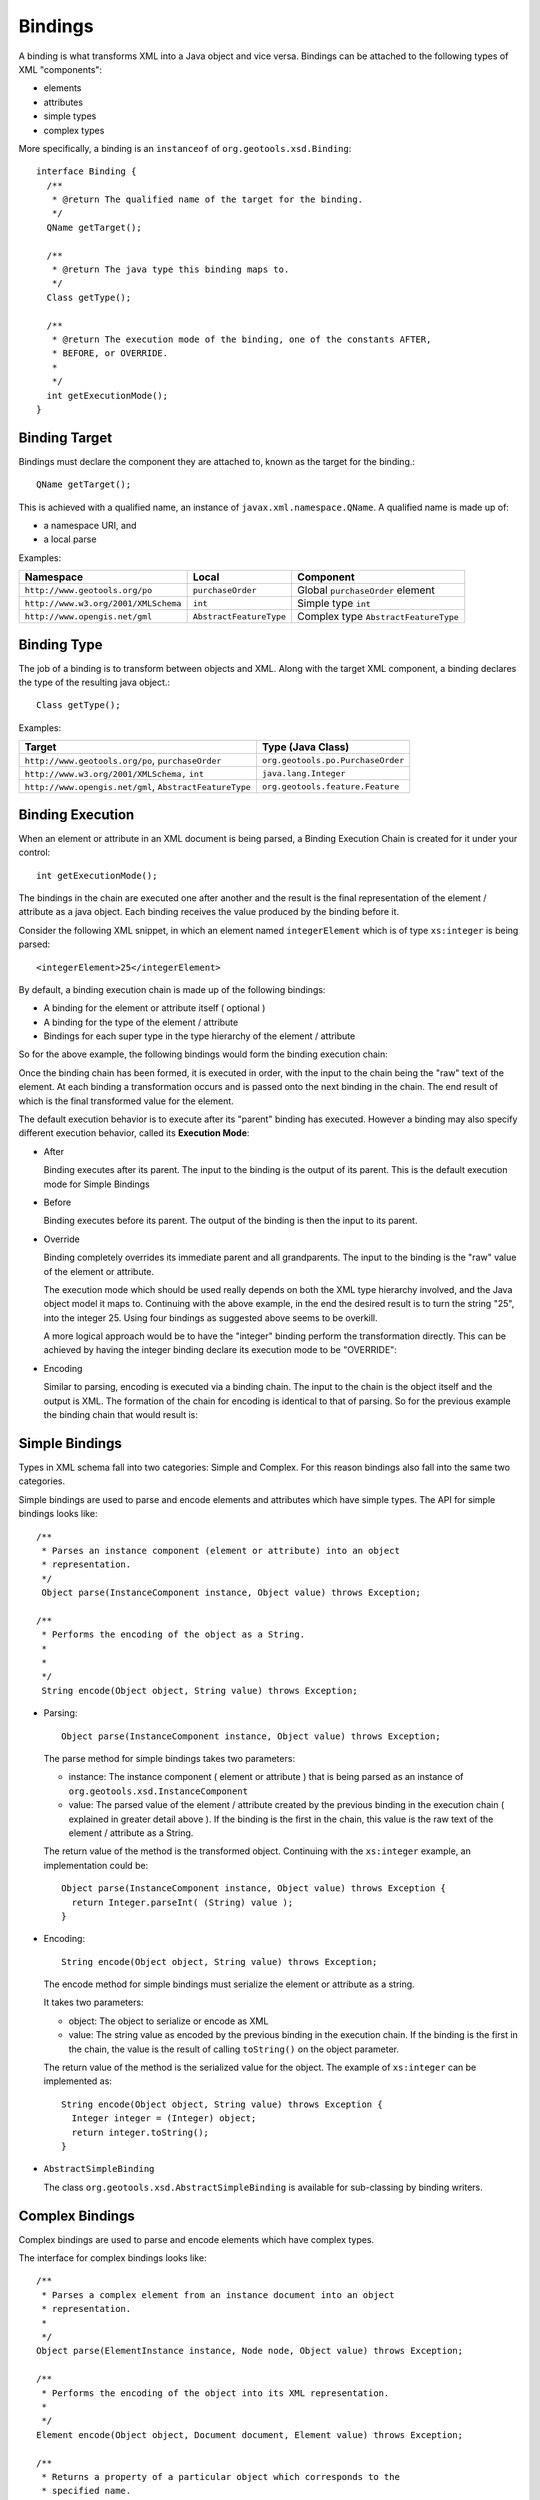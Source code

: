 Bindings
^^^^^^^^

A binding is what transforms XML into a Java object and vice versa. Bindings can be attached to the following types of XML "components":

* elements
* attributes
* simple types
* complex types

More specifically, a binding is an ``instanceof`` of ``org.geotools.xsd.Binding``::
  
  interface Binding {
    /**
     * @return The qualified name of the target for the binding.
     */
    QName getTarget();
    
    /**
     * @return The java type this binding maps to.
     */
    Class getType();
    
    /**
     * @return The execution mode of the binding, one of the constants AFTER,
     * BEFORE, or OVERRIDE.
     *
     */
    int getExecutionMode();
  }

Binding Target
''''''''''''''
Bindings must declare the component they are attached to, known as the target for the binding.::
  
  QName getTarget();

This is achieved with a qualified name, an instance of ``javax.xml.namespace.QName``. A qualified name is made up of:

* a namespace URI, and
* a local parse

Examples:

==================================== ======================== ======================================
Namespace                            Local                    Component
==================================== ======================== ======================================
``http://www.geotools.org/po``       ``purchaseOrder``        Global ``purchaseOrder`` element
``http://www.w3.org/2001/XMLSchema`` ``int``                  Simple type ``int``
``http://www.opengis.net/gml``       ``AbstractFeatureType``  Complex type ``AbstractFeatureType``
==================================== ======================== ======================================

Binding Type
''''''''''''

The job of a binding is to transform between objects and XML. Along with the target XML component, a binding declares the type of the resulting java object.::
  
  Class getType();

Examples:

======================================================= =================================
Target                                                  Type (Java Class)
======================================================= =================================
``http://www.geotools.org/po``, ``purchaseOrder``       ``org.geotools.po.PurchaseOrder``
``http://www.w3.org/2001/XMLSchema,`` ``int``           ``java.lang.Integer``
``http://www.opengis.net/gml``, ``AbstractFeatureType`` ``org.geotools.feature.Feature``
======================================================= =================================

Binding Execution
'''''''''''''''''

When an element or attribute in an XML document is being parsed, a Binding Execution Chain is created for it under your control::

  int getExecutionMode();

The bindings in the chain are executed one after another and the result is the final representation of the element / attribute as a java object. Each binding receives the value produced by the binding before it.

Consider the following XML snippet, in which an element named ``integerElement`` which is of type ``xs:integer`` is being parsed::
  
  <integerElement>25</integerElement>

By default, a binding execution chain is made up of the following bindings:

* A binding for the element or attribute itself ( optional )
* A binding for the type of the element / attribute
* Bindings for each super type in the type hierarchy of the element / attribute

So for the above example, the following bindings would form the binding execution chain:

.. image:: /images/xml/bindingChain1.png

Once the binding chain has been formed, it is executed in order, with the input to the chain being the "raw" text of the element. At each binding a transformation occurs and is passed onto the next binding in the chain. The end result of which is the final transformed value for the element.

.. image:: /images/xml/bindingChain2.png

The default execution behavior is to execute after its "parent" binding has executed. However a binding may also specify different execution behavior, called its **Execution Mode**:

* After
  
  Binding executes after its parent. The input to the binding is the output of its parent. This is the default execution mode for Simple Bindings

* Before
  
  Binding executes before its parent. The output of the binding is then the input to its parent.

* Override
  
  Binding completely overrides its immediate parent and all grandparents. The input to the binding is the "raw" value of 
  the element or attribute.
  
  The execution mode which should be used really depends on both the XML type hierarchy involved, and the Java object model it maps to. Continuing with the above example, in the end the desired result is to turn the string "25", into the integer 25. Using four bindings as suggested above seems to be overkill.
  
  A more logical approach would be to have the "integer" binding perform the transformation directly. This can be achieved by having the integer binding declare its execution mode to be "OVERRIDE":

.. image:: /images/xml/bindingChain3.png

.. note:
   
   Elements and Attributes: To Bind or Not To Bind?
   
   You may have asked yourself the question Whats the point of the binding for "integerElement". If you did give yourself a gold star because the binding indeed unnecessary. Transforming the string "25" to the integer 25 can really be done with a single binding. Which brings the next question Which binding should do the job?.
   
   The answer depends on the java object model being mapped to. Suppose we chose the binding for "integerElement" to perform the mapping and removed the binding for "integer" from the chain. This would be perfectly valid, but lets assume that we have other elements and attributes in our schema that are of type "xs:integer". Do we want to create bindings identical to the "integerElement" binding? Probably not.
   
   In this case, it makes more sense to have the "integer" binding do the work, and remove the "integerElement" completley (that is, remove the element binding from the configuration, so that the chain will be built only up to the type handler):
   
   .. image:: /images/xml/bindingChain4.png
   
   So this begs the final question When would I want to bind to an element or attribute directly?. The most common case would be when a schema contains multiple elements of the same XML schema type, but which map to different Java types.
   
   A good example of this are the mappings from the filter schema to the gt-api filter object model. Consider the following element declarations for various binary comparison operations::
     
     <xsd:element name="PropertyIsEqualTo" type="ogc:BinaryComparisonOpType" />
     <xsd:element name="PropertyIsNotEqualTo" type="ogc:BinaryComparisonOpType" />
     <xsd:element name="PropertyIsLessThan" type="ogc:BinaryComparisonOpType" />
     <xsd:element name="PropertyIsGreaterThan" type="ogc:BinaryComparisonOpType" />
     <xsd:element name="PropertyIsLessThanOrEqualTo" type="ogc:BinaryComparisonOpType" />
     <xsd:element name="PropertyIsGreaterThanOrEqualTo" type="ogc:BinaryComparisonOpType" />
   
   
   And the associated gt-api java interface mappings:
   
   ===================================== ======================================================
   Element                               Interface
   ===================================== ======================================================
   ``PropertyIsEqualTo``                 ``org.geotools.api.filter.PropertyIsEqualTo``
   ``PropertyIsNotEqualTo``              ``org.geotools.api.filter.PropertyIsNotEqualTo``
   ``PropertyIsLessThan``                ``org.geotools.api.filter.PropertyIsLessThan``
   ``PropertyIsLessThanOrEqualTo``       ``org.geotools.api.filter.PropertyIsLessThanOrEqualTo``
   ``PropertyIsGreaterThan``             ``org.geotools.api.filter.PropertyIsGreaterThan``
   ``PropertyIsGreaterThanOrEqualTo``    ``org.geotools.api.filter.PropertyIsGreaterThanOrEqualTo``
   ===================================== ======================================================
   
   All of the elements are of the same XML type "BinaryComparisonOpType", but each maps to a different Java interface, so it makes sense to have a specific binding for each element, instead of having a single binding for the type do the work.

* Encoding
  
  Similar to parsing, encoding is executed via a binding chain. The input to the chain is the object itself and the output is XML. The formation of the chain for encoding is identical to that of parsing. So for the previous example the binding chain that would result is:

.. image:: /images/xml/bindingChain5.png

Simple Bindings
'''''''''''''''

Types in XML schema fall into two categories: Simple and Complex. For this reason bindings also fall into the same two categories.

Simple bindings are used to parse and encode elements and attributes which have simple types. The API for simple bindings looks like::
    
    /**
     * Parses an instance component (element or attribute) into an object
     * representation.
     */
     Object parse(InstanceComponent instance, Object value) throws Exception;
     
    /**
     * Performs the encoding of the object as a String.
     *
     *
     */
     String encode(Object object, String value) throws Exception;

* Parsing::
  
     Object parse(InstanceComponent instance, Object value) throws Exception;
  
  The parse method for simple bindings takes two parameters:
  
  * instance: The instance component ( element or attribute ) that is being parsed as an instance of ``org.geotools.xsd.InstanceComponent``
  * value: The parsed value of the element / attribute created by the previous binding in the execution chain ( explained in greater detail above ). If the binding is the first in the chain, this value is the raw text of the element / attribute as a String.
  
  The return value of the method is the transformed object. Continuing with the ``xs:integer`` example, an implementation could be::
    
    Object parse(InstanceComponent instance, Object value) throws Exception {
      return Integer.parseInt( (String) value );
    }

* Encoding::
    
    String encode(Object object, String value) throws Exception;
  
  The encode method for simple bindings must serialize the element or attribute as a string.
  
  It takes two parameters:
  
  * object: The object to serialize or encode as XML
  * value: The string value as encoded by the previous binding in the execution chain. If the binding is the first in the chain, the value is the result of calling ``toString()`` on the object parameter.
  
  The return value of the method is the serialized value for the object.
  The example of ``xs:integer`` can be implemented as::
    
    String encode(Object object, String value) throws Exception {
      Integer integer = (Integer) object;
      return integer.toString();
    }

* ``AbstractSimpleBinding``
  
  The class ``org.geotools.xsd.AbstractSimpleBinding`` is available for sub-classing
  by binding writers.

Complex Bindings
''''''''''''''''

Complex bindings are used to parse and encode elements which have complex types.

The interface for complex bindings looks like::
  
    /**
     * Parses a complex element from an instance document into an object
     * representation.
     *
     */
    Object parse(ElementInstance instance, Node node, Object value) throws Exception;

    /**
     * Performs the encoding of the object into its XML representation.
     *
     */
    Element encode(Object object, Document document, Element value) throws Exception;

    /**
     * Returns a property of a particular object which corresponds to the 
     * specified name.
     *
     */
    Object getProperty(Object object, QName name) throws Exception;

* Parsing::
    
    Object parse(ElementInstance instance, Node node, Object value) throws Exception;
  
  The parse method for a complex binding takes three parameters:

  * ``instance``: The element instance being parsed, an instance of ``org.geotools.xsd.ElementInstance``
  * ``nocde``:: A node in the current "parse tree" ( explained below ) at the time the binding is being executed, an instance of Node
  * ``value``: The parsed value as produced by the previous binding in the execution chain. This value is null for the first binding in the chain.

  Complex types by definition are XML elements which are composed of other XML elements and attributes. A complex object could be defined as an object which is composed of other objects. Parsing a complex object really just amounts to rounding up objects for child elements, and composing the resulting object accordingly.
  
  Parsing of complex elements occurs on the trailing edge. At which point all child elements and attributes have been parsed and placed in the "parse tree". The parse tree is an instance of Node. The Node interface contains methods for obtaining parsed values of child elements and attributes.
  
  A complex binding must use the parse tree to obtain the values that it needs to compose the resulting object.
  
  As an example, consider the binding for the ``PurchaseOrderType`` from the purchase order schema.::
    
    Object parse(ElementInstance instance, Node node, Object value) throws Exception {
        PurchaseOrder po = new PurchaseOrder();
      
        //mandatory child elements
        po.setShipTo( (USAddress) node.getChildValue( "shipTo" ) );
        po.setBillto( (USAddress) node.getChildValue( "billTo" ) );
        po.setItems( (Items) node.getChildValue( "Items" ) );
        
        //optinal child elements
        if ( node.hasChild( "comment" ) ) {
          po.setComment( (String) node.getChildValue( "comment" ) );
        }
        
        //attributes
        po.setOrderDate( (Date) node.getAttributeValue( "orderDate" ) );
        
        return po;
    }

* Encoding::
    
    Element encode(Object object, Document document, Element value) throws Exception;
  
  The encode method for a complex binding must transform the object into a DOM element. It takes three parameters:
  
  * object: The object to encode
  * document: A document used to create DOM components
  * value: A value as an element which is the result of the previous binding in the execution chain. For the first binding in the chain this is an empty element (no attributes, children, or text)
  
  The return value of the method is the encoded element. Often this is the same element passed in (the value parameter), with some content added to it.
  
  The ``getProperty`` method for a complex binding is used to retrieve properties from an object being encoded.::
  
     Object getProperty(Object object, QName name) throws Exception;
  
  The returned objects themselves are then encoded down the line. For an object being encoded as an element, each property corresponds to a child element or attribute.
  
  The method takes two parameters:

  * object: The object being encoded, this is the same object as in the encode method
  * name: The qualified name of the property to retrieve
  
  The return value of the method is the property itself, or null if it does not exist.
  
  .. note::
     
    A multi-valued property is an element declaration in which the ``maxOccurs`` attribute is greater then 1. In this case, the ``getProperty`` method may return a collection, an array, or an iterator for the property.
  
  The entire encoding process for a complex binding is split over these two methods.
  
  Consider the ``PurchaseOrderType`` example::
    
    Element encode(Object object, Document document, Element value) throws Exception {
         return value;
    }
    
    Object getProperty(Object object, QName name) throws Exception {
      PurchaseOrder purchaseOrder = (PurchaseOrder) object;
    
      if ( "shipTo".equals( name.getLocalPart() ) ) {
          return purchaseOrder.getShipTo();
      }
    
      if ( "billTo".equals( name.getLocalPart() ) ) {
          return purchaseOrder.getBillTo();
      }
    
      ...

    }
  
  In the above example all of the work is done in the ``getProperty`` method. This is often the case. However there are situations where the encode method is necessary.

  * For types with "open-ended" or "extensible" content ( think AbstractFeatureType from the GML schema ). Since the content is open ended the schema does not contain the necessary information to retrieve the property
  * For types with "mixed" content ( i.e. can have child elements and text ). In this situation the child elements can be encoded with ``getProperty``, and the text content can be be encoded in encode.

.. note::
   
   While it is often not necessary to implement the encode method for a complex binding, the binding writer has the freedom to do so.
   
   The above example would function exactly the same written as the following::
     
     Element encode(Object object, Document document, Element value) throws Exception {
       PurchaseOrder purchaseOrder = (PurchaseOrder) object;
       
       USAddress shipTo = purchaseOrder.getShipTo();
       
       Element shipToElement = document.createElement( "shipTo" );
       value.appendChild( shipToElement );
       
       Element name = document.createElement( "name" );
       name.appendChild( document.createTextNode( shipTo.getName() ) );
       shipToElement.appendChild( name );
       
       Element street = document.createElement( "street" );
       street.appendChild( document.createTextNode( shipTo.getStreet() ) );
       shipToElement.appendChild( street );
       
       ...
       
       Element billToElement = document.createElement( "billTo" );
       value.appendChild( billToElement );
       
       ...
       
       return value;
     }
     
     Object getProperty(Object object, QName name) throws Exception {
        return null;
     }
   
   In this example, all the work is done in the encode method. However it is evident that the second example results in much more work for the binding implementer which is why the first method is often preferred.

* ``AbstractComplexBinding``
  
  The class ``org.geotools.xml.AbstractCompledxBinding`` is available for sub-classing by binding writers.

Binding Context
'''''''''''''''

Often bindings have dependencies on other types of objects. The most common case is a factory used to create objects. Bindings work with the concept of Constructor Injection, in which any dependencies a binding has on another object is listed as a parameter in its constructor.

Let us consider the ``PurchaseOrderType`` example once again::
  
  class PurchaseOrderTypeBinding extends AbstractComplexBinding {
    
    PurchaseOrderFactory factory;
    
    public PurchaseOrderTypeBinding( PurchaseOrderFactory factory ) }
      this.factory = factory;
    }
    
    ...
  }

In the above, the binding declares a dependency on a factory which it will use to construct objects. You may be asking the question Where does this factory come from?. The answer is the Binding Context.

The Binding Context is used to create bindings. More specifically a binding is created within a binding context. Which means that all dependencies ( a ``PurchaseOrderFactory`` in this case ) must also be present in the binding context. For those of you familiar with the concept of Inversion of Control it may not surprise you that the binding context is nothing more then a ``PicoContainer`` instance.

The Binding Context is described further in the Configuration section.

Binding Testing
''''''''''''''''

The ``XMLTestSupport`` class is used as a base class for binding unit tests.

Subclasses of ``XMLTestSupport`` need to provide the configuration the binding under test is part of. For instance::
  
  public class POBindingTest extends XMLTestSupport {
    
     protected Configuration createConfiguration() {
         return new POConfiguration();
     }
  }

The class provides convenience methods for testing various aspects of all bindings such as:

* Parse Testing
  
  Each binding unit test has a member of type ``org.w3c.dom.Document``. It is meant to be used to build up an instance document to be parsed by the parser. The instance document contains the content that the binding under test will parse. The document must be built up from a test method. Once built up, the parse method is called to parse the instance document into an object.::
    
     /**
      * Parses the built document.
      * <p>
      * This method should be called after building the entire document.
      *
      * </p>
      * @throws Exception
      */
    protected Object parse() throws Exception;

  The method takes no parameters. An example usage::
    
    public class POBindingTest extends XMLTestSupport {
    
       ...
    
       public void testPurchaseOrderTypeParse() throws Exception {
           //build up the document
           Element purchaseOrderElement = document.createElementNS( "http://www.geotools.org/po", "PurchaseOrder" );
           document.appendChild( purchaseOrderElement );
           purchaseOrder.setAttribute( "orderDate", "2007-01-19" );
           
           Element shipToElement = document.createElementNS( "http://www.geotools.org/po", "ShipTo" );
           purchaseOrderElement.appendChild( shipToElement );
           shipToElement.setAttribute( "country", "Canada") );
           ...   
           
           //call parse
           PurchaseOrder purchaseOrder = (PurchaseOrder) parse();
           
           //make assertions
           assertEquals( new Date("2007-01-19"), purchaseOrder.getOrderDate() );
           ...
       }
    }

* Encode Testing
  
  The encode method is used to encode an object into an instance document. It must be called after the object tree in which the binding will encode has been built up.::
    
     /**
       * Encodes an object, element name pair.
       * 
       * @param object The object to encode.
       * @param element The name of the element to encode.
       * 
       * @return The object encoded.
       * @throws Exception
       */
      protected Document encode( Object object, QName element ) throws Exception;
  
  The method takes two parameters:
  
  * object: the object to be encoded
  * element: the qualified name of the element which maps to the object
  
  The method returns a ``org.w3c.dom.Document`` object which is the root of the encoded document.
  
  An example usage::
    
    public class POBindingTest extends XMLTestSupport {
       
       ...
       
       public void testPurchaseOrderTypeEncode() throws Exception {
           //build up the object
           PurchaseOrder purchaseOrder = new PurchaseOrder();
           purchaseOrder.setOrderDate( new Date("2007-01-19") );
           
           USAddress shipTo = new USAddress();
           shipTo.setCountry( "Canada" );
           ..
           purchaseOrder.setShipTo( shipTo);
           
           //encode the object
           Document document = encode( purchaseOrder, new QName( "http://www.geotools.org/po", "PurchaseOrder" ) );
           
           //make assertions
           assertEquals( "2007-01-19", document.getDocuemntElement().getAttribute( "orderDate" ) );
           ...
         }
    }

* Type Mapping Testing
  
  Part of testing a binding is being sure of which type of object it returns. To achieve this the binding method can be used to obtain an instance of a particular binding.::
    
      /**
       * Convenience method for obtaining an instance of a binding.
       * 
       * @param name The qualified name of the element,attribute,or type the 
       * binding "binds" to, the key of the binding in the container.
       * 
       * @return The binding.
       */
      protected Binding binding( QName name );
  
  The method takes a single parameter which is the qualified name of an element, attribute, or type. It returns the binding which is bound to the name. With the binding instance available, its mapped type can be asserted.
  
  An example usage::
    
    public class POBindingTest extends XMLTestSupport {
       
       ...
       
       public void testPurchaseOrderTypeType() {
         //get an instance of the binding
         Binding binding = binding( new QName( "http://www.geotools.org/po", "PurchaseOrderType" ) );
         
         //assert the type
         assertEquals( PurchaseOrder.class, binding.getType() ):
       }

* Execution Testing
  
  In much the same way that the binding method shown above is used to assert type mapping, it can be used to assert execution mode as well.::
    
    public class POBindingTest extends XMLTestSupport {
    
       ...
    
       public void testPurchaseOrderTypeExecutionMode() {
         //get an instance of the binding
         Binding binding = binding( new QName( "http://www.geotools.org/po", "PurchaseOrderType" ) );
         
         //assert the type
         assertEquals( Binding.OVERRIDE,  binding.getExecutionMode() ):
       }
